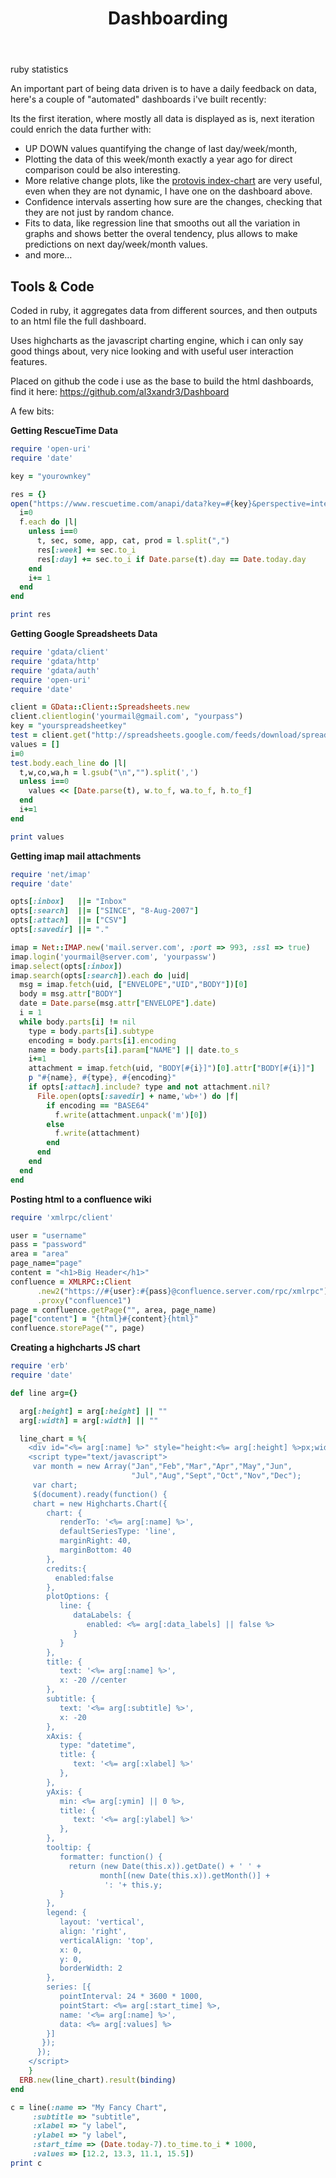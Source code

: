 #+TITLE: Dashboarding
#+HTML: <category> ruby statistics </category>

An important part of being data driven is to have a daily feedback on data, here's a couple of "automated" dashboards i've built recently:

[[http://al3xandr3.github.com/img/dash2.png]]

[[http://al3xandr3.github.com/img/dash1.png]]

Its the first iteration, where mostly all data is displayed as is, next iteration could enrich the data further with: 
 - UP DOWN values quantifying the change of last day/week/month, 
 - Plotting the data of this week/month exactly a year ago for direct comparison could be also interesting.
 - More relative change plots, like the [[http://vis.stanford.edu/protovis/ex/index-chart.html][protovis index-chart]] are very useful, even when they are not dynamic, I have one on the dashboard above.
 - Confidence intervals asserting how sure are the changes, checking that they are not just by random chance. 
 - Fits to data, like regression line that smooths out all the variation in graphs and shows better the overal tendency, plus allows to make predictions on next day/week/month values.
 - and more...

** Tools & Code

Coded in ruby, it aggregates data from different sources, and then outputs to an html file the full dashboard.

Uses highcharts as the javascript charting engine, which i can only say good things about, very nice looking and with useful user interaction features.

Placed on github the code i use as the base to build the html dashboards, find it here: https://github.com/al3xandr3/Dashboard

A few bits:

*Getting RescueTime Data*

#+begin_src ruby
require 'open-uri'
require 'date'

key = "yourownkey"

res = {} 
open("https://www.rescuetime.com/anapi/data?key=#{key}&perspective=interval&format=csv&resolution_time=day&restrict_kind=activity") do |f|
  i=0    
  f.each do |l|    
    unless i==0
      t, sec, some, app, cat, prod = l.split(",")
      res[:week] += sec.to_i
      res[:day] += sec.to_i if Date.parse(t).day == Date.today.day
    end
    i+= 1
  end
end

print res
#+end_src

*Getting Google Spreadsheets Data*

#+begin_src ruby
require 'gdata/client'  
require 'gdata/http'  
require 'gdata/auth'
require 'open-uri'
require 'date'

client = GData::Client::Spreadsheets.new
client.clientlogin('yourmail@gmail.com', "yourpass")
key = "yourspreadsheetkey"
test = client.get("http://spreadsheets.google.com/feeds/download/spreadsheets/Export?key=#{key}&fmcmd&exportFormat=csv")
values = []
i=0
test.body.each_line do |l|
  t,w,co,wa,h = l.gsub("\n","").split(',')
  unless i==0
    values << [Date.parse(t), w.to_f, wa.to_f, h.to_f] 
  end
  i+=1
end

print values
#+end_src

#+results:

*Getting imap mail attachments*

#+begin_src ruby
require 'net/imap'
require 'date'

opts[:inbox]   ||= "Inbox"
opts[:search]  ||= ["SINCE", "8-Aug-2007"]
opts[:attach]  ||= ["CSV"]
opts[:savedir] ||= "."

imap = Net::IMAP.new('mail.server.com', :port => 993, :ssl => true)
imap.login('yourmail@server.com', 'yourpassw')    
imap.select(opts[:inbox])
imap.search(opts[:search]).each do |uid|
  msg = imap.fetch(uid, ["ENVELOPE","UID","BODY"])[0]
  body = msg.attr["BODY"]
  date = Date.parse(msg.attr["ENVELOPE"].date)
  i = 1
  while body.parts[i] != nil
    type = body.parts[i].subtype
    encoding = body.parts[i].encoding
    name = body.parts[i].param["NAME"] || date.to_s
    i+=1
    attachment = imap.fetch(uid, "BODY[#{i}]")[0].attr["BODY[#{i}]"]
    p "#{name}, #{type}, #{encoding}"
    if opts[:attach].include? type and not attachment.nil?
      File.open(opts[:savedir] + name,'wb+') do |f|
        if encoding == "BASE64"
          f.write(attachment.unpack('m')[0])
        else
          f.write(attachment)
        end          
      end
    end
  end  
end 
#+end_src

*Posting html to a confluence wiki*

#+begin_src ruby
require 'xmlrpc/client'

user = "username"
pass = "password"
area = "area"
page_name="page"
content = "<h1>Big Header</h1>"
confluence = XMLRPC::Client
      .new2("https://#{user}:#{pass}@confluence.server.com/rpc/xmlrpc")
      .proxy("confluence1")
page = confluence.getPage("", area, page_name)
page["content"] = "{html}#{content}{html}"
confluence.storePage("", page)
#+end_src



*Creating a highcharts JS chart*

#+begin_src ruby
require 'erb'
require 'date'

def line arg={}

  arg[:height] = arg[:height] || ""
  arg[:width] = arg[:width] || ""

  line_chart = %{
    <div id="<%= arg[:name] %>" style="height:<%= arg[:height] %>px;width:<%= arg[:width] %>px;"></div>
    <script type="text/javascript">
     var month = new Array("Jan","Feb","Mar","Apr","May","Jun",
                           "Jul","Aug","Sept","Oct","Nov","Dec");
     var chart;
     $(document).ready(function() {
     chart = new Highcharts.Chart({
        chart: {
           renderTo: '<%= arg[:name] %>',
           defaultSeriesType: 'line',
           marginRight: 40,
           marginBottom: 40
        },
        credits:{
          enabled:false
        },
        plotOptions: {
           line: {
              dataLabels: {
                 enabled: <%= arg[:data_labels] || false %>
              }
           }
        },
        title: {
           text: '<%= arg[:name] %>',
           x: -20 //center
        },
        subtitle: {
           text: '<%= arg[:subtitle] %>',
           x: -20
        },
        xAxis: {
           type: "datetime",
           title: {
              text: '<%= arg[:xlabel] %>'
           },
        },
        yAxis: {
           min: <%= arg[:ymin] || 0 %>,
           title: {
              text: '<%= arg[:ylabel] %>'
           },
        },
        tooltip: {
           formatter: function() {
             return (new Date(this.x)).getDate() + ' ' +   
                    month[(new Date(this.x)).getMonth()] + 
                     ': '+ this.y;
           }
        },
        legend: {
           layout: 'vertical',
           align: 'right',
           verticalAlign: 'top',
           x: 0,
           y: 0,
           borderWidth: 2
        },
        series: [{
           pointInterval: 24 * 3600 * 1000,
           pointStart: <%= arg[:start_time] %>,
           name: '<%= arg[:name] %>',
           data: <%= arg[:values] %>
        }]
       });
      });
    </script>
    }
  ERB.new(line_chart).result(binding)
end

c = line(:name => "My Fancy Chart",
     :subtitle => "subtitle",
     :xlabel => "y label",
     :ylabel => "y label",
     :start_time => (Date.today-7).to_time.to_i * 1000, 
     :values => [12.2, 13.3, 11.1, 15.5])
print c
#+end_src

